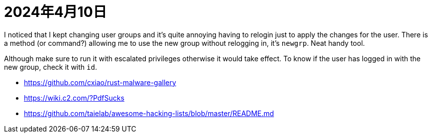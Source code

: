 = 2024年4月10日


I noticed that I kept changing user groups and it's quite annoying having to relogin just to apply the changes for the user.
There is a method (or command?) allowing me to use the new group without relogging in, it's ``newgrp``.
Neat handy tool.

Although make sure to run it with escalated privileges otherwise it would take effect.
To know if the user has logged in with the new group, check it with ``id``.



* https://github.com/cxiao/rust-malware-gallery[]
* https://wiki.c2.com/?PdfSucks[]
* https://github.com/taielab/awesome-hacking-lists/blob/master/README.md[]
